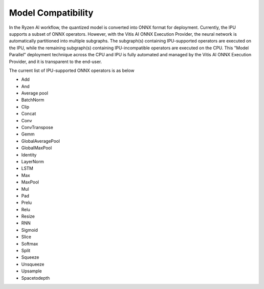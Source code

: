 ###################
Model Compatibility
###################

In the Ryzen AI workflow, the quantized model is converted into ONNX format for deployment. Currently, the IPU supports a subset of ONNX operators. However, with the Vitis AI ONNX Execution Provider, the neural network is automatically partitioned into multiple subgraphs. The subgraph(s) containing IPU-supported operators are executed on the IPU, while the remaining subgraph(s) containing IPU-incompatible operators are executed on the CPU. This "Model Parallel" deployment technique across the CPU and IPU is fully automated and managed by the Vitis AI ONNX Execution Provider, and it is transparent to the end-user.

The current list of IPU-supported ONNX operators is as below

- Add
- And
- Average pool
- BatchNorm
- Clip
- Concat
- Conv
- ConvTranspose
- Gemm
- GlobalAveragePool
- GlobalMaxPool
- Identity
- LayerNorm
- LSTM
- Max
- MaxPool
- Mul
- Pad
- Prelu
- Relu
- Resize
- RNN
- Sigmoid
- Slice
- Softmax
- Split
- Squeeze
- Unsqueeze
- Upsample
- Spacetodepth

..
  ------------

  #####################################
  License
  #####################################

  Ryzen AI is licensed under `MIT License <https://github.com/amd/ryzen-ai-documentation/blob/main/License>`_ . Refer to the `LICENSE File <https://github.com/amd/ryzen-ai-documentation/blob/main/License>`_ for the full license text and copyright notice.
